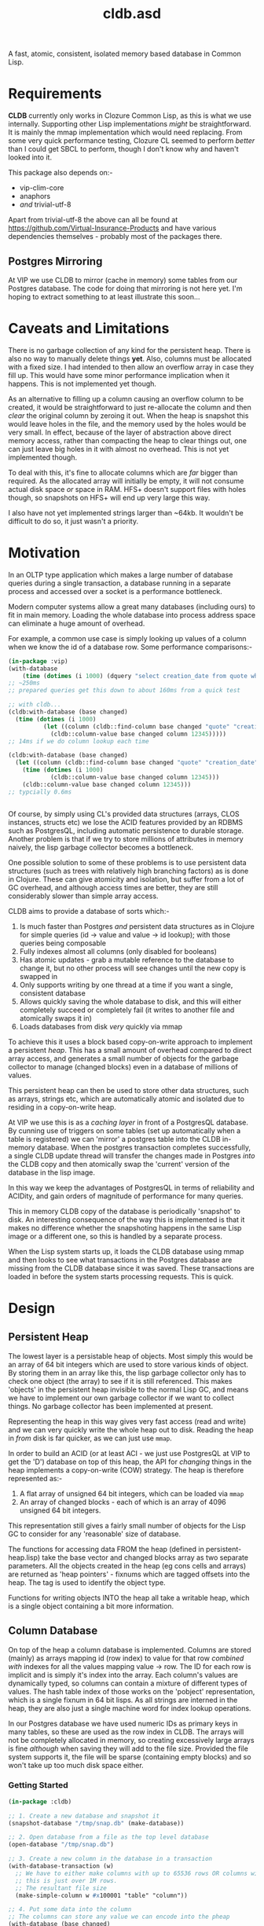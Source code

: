 #+TITLE: cldb.asd

A fast, atomic, consistent, isolated memory based database in Common
Lisp. 

* Requirements
*CLDB* currently only works in Clozure Common Lisp, as this is what we
use internally. Supporting other Lisp implementations /might/ be
straightforward. It is mainly the mmap implementation which would need
replacing. From some very quick performance testing, Clozure CL seemed
to perform /better/ than I could get SBCL to perform, though I don't
know why and haven't looked into it.

This package also depends on:-
- vip-clim-core
- anaphors
- /and/ trivial-utf-8

Apart from trivial-utf-8 the above can all be found at
https://github.com/Virtual-Insurance-Products and have various
dependencies themselves - probably most of the packages there. 

** Postgres Mirroring
At VIP we use CLDB to mirror (cache in memory) some tables from our
Postgres database. The code for doing that mirroring is not here
yet. I'm hoping to extract something to at least illustrate this
soon...

* Caveats and Limitations
There is no garbage collection of any kind for the persistent
heap. There is also no way to manually delete things *yet*. Also,
columns must be allocated with a fixed size. I had intended to then
allow an overflow array in case they fill up. This would have some
minor performance implication when it happens. This is not implemented
yet though.

As an alternative to filling up a column causing an overflow column to
be created, it would be straightforward to just re-allocate the column
and then /clear/ the original column by zeroing it out. When the heap
is snapshot this would leave holes in the file, and the memory used by
the holes would be very small. In effect, because of the layer of
abstraction above direct memory access, rather than compacting the
heap to clear things out, one can just leave big holes in it with
almost no overhead. This is not yet implemented though.

To deal with this, it's fine to allocate columns which are /far/
bigger than required. As the allocated array will initially be empty,
it will not consume actual disk space /or/ space in RAM. HFS+ doesn't
support files with holes though, so snapshots on HFS+ will end up very
large this way.
 
I also have not yet implemented strings larger than ~64kb. It wouldn't
be difficult to do so, it just wasn't a priority.

* Motivation
In an OLTP type application which makes a large number of database
queries during a single transaction, a database running in a separate
process and accessed over a socket is a performance bottleneck.

# find a reference to Stonebreaker

Modern computer systems allow a great many databases (including ours)
to fit in main memory. Loading the whole database into process address
space can eliminate a huge amount of overhead.

For example, a common use case is simply looking up values of a column
when we know the id of a database row. Some performance comparisons:-
#+begin_src lisp
(in-package :vip)
(with-database
    (time (dotimes (i 1000) (dquery "select creation_date from quote where id=12345"))))
;; ~250ms
;; prepared queries get this down to about 160ms from a quick test

;; with cldb...
(cldb:with-database (base changed)
  (time (dotimes (i 1000)
          (let ((column (cldb::find-column base changed "quote" "creation_date")))
            (cldb::column-value base changed column 12345)))))
;; 14ms if we do column lookup each time

(cldb:with-database (base changed)
  (let ((column (cldb::find-column base changed "quote" "creation_date")))
    (time (dotimes (i 1000)
            (cldb::column-value base changed column 12345)))
    (cldb::column-value base changed column 12345)))
;; typcially 0.6ms


#+end_src

Of course, by simply using CL's provided data structures (arrays, CLOS
instances, structs etc) we lose the ACID features provided by an RDBMS
such as PostgresQL, including automatic persistence to durable
storage. Another problem is that if we try to store millions of
attributes in memory naively, the lisp garbage collector becomes a
bottleneck.

One possible solution to some of these problems is to use persistent
data structures (such as trees with relatively high branching factors)
as is done in Clojure. These can give atomicity and isolation, but
suffer from a lot of GC overhead, and although access times are
better, they are still considerably slower than simple array access.

CLDB aims to provide a database of sorts which:-
1. Is much faster than Postgres /and/ persistent data structures as in
   Clojure for simple queries (id -> value and value -> id lookup);
   with those queries being composable
2. Fully indexes almost all columns (only disabled for booleans)
3. Has atomic updates - grab a mutable reference to the database to
   change it, but no other process will see changes until the new copy
   is swapped in
4. Only supports writing by one thread at a time if you want a single,
   consistent database
5. Allows quickly saving the whole database to disk, and this will
   either completely succeed or completely fail (it writes to another
   file and atomically swaps it in)
6. Loads databases from disk /very/ quickly via mmap

To achieve this it uses a block based copy-on-write approach to
implement a persistent /heap/. This has a small amount of overhead
compared to direct array access, and generates a small number of
objects for the garbage collector to manage (changed blocks) even in a
database of millions of values.

This persistent heap can then be used to store other data structures,
such as arrays, strings etc, which are automatically atomic and
isolated due to residing in a copy-on-write heap.

At VIP we use this is as a /caching layer/ in front of a PostgresQL
database. By cunning use of triggers on some tables (set up
automatically when a table is registered) we can 'mirror' a postgres
table into the CLDB in-memory database. When the postgres transaction
completes successfully, a single CLDB update thread will transfer the
changes made in Postgres /into/ the CLDB copy and then atomically swap
the 'current' version of the database in the lisp image.

In this way we keep the advantages of PostgresQL in terms of
reliability and ACIDity, and gain orders of magnitude of performance
for many queries.

This in memory CLDB copy of the database is periodically 'snapshot' to
disk. An interesting consequence of the way this is implemented is
that it makes no difference whether the snapshoting happens in the
same Lisp image or a different one, so this is handled by a separate
process.

When the Lisp system starts up, it loads the CLDB database using mmap
and then looks to see what transactions in the Postgres database are
missing from the CLDB database since it was saved. These transactions
are loaded in before the system starts processing requests. This is
quick.


* Design

** Persistent Heap
The lowest layer is a persistable heap of objects. Most simply this
would be an array of 64 bit integers which are used to store various
kinds of object. By storing them in an array like this, the lisp
garbage collector only has to check one object (the array) to see if
it is still referenced. This makes 'objects' in the persistent heap
invisible to the normal Lisp GC, and means we have to implement our
own garbage collector if we want to collect things. No garbage
collector has been implemented at present.

Representing the heap in this way gives very fast access (read and
write) and we can very quickly write the whole heap out to
disk. Reading the heap in /from/ disk is far quicker, as we can just
use ~mmap~.

In order to build an ACID (or at least ACI - we just use PostgresQL at
VIP to get the 'D') database on top of this heap, the API for
/changing/ things in the heap implements a copy-on-write (COW)
strategy. The heap is therefore represented as:-

1. A flat array of unsigned 64 bit integers, which can be loaded via
   ~mmap~
2. An array of changed blocks - each of which is an array of 4096
   unsigned 64 bit integers.

This representation still gives a fairly small number of objects for
the Lisp GC to consider for any 'reasonable' size of database.

The functions for accessing data FROM the heap (defined in
persistent-heap.lisp) take the base vector and changed blocks array as
two separate parameters. All the objects created in the heap (eg cons
cells and arrays) are returned as 'heap pointers' - fixnums which are
tagged offsets into the heap. The tag is used to identify the object
type. 

Functions for writing objects INTO the heap all take a writable heap,
which is a single object containing a bit more information. 

** Column Database
On top of the heap a column database is implemented. Columns are
stored (mainly) as arrays mapping id (row index) to value for that row
/combined with/ indexes for all the values mapping value -> row. The
ID for each row is implicit and is simply it's index into the
array. Each column's values are dynamically typed, so columns can
contain a mixture of different types of values. The hash table index
of those works on the 'pobject' representation, which is a single
fixnum in 64 bit lisps. As all strings are interned in the heap, they
are also just a single machine word for index lookup operations. 

In our Postgres database we have used numeric IDs as primary keys in
many tables, so these are used as the row index in CLDB. The arrays
will not be completely allocated in memory, so creating excessively
large arrays is fine /although/ when saving they will add to the file
size. Provided the file system supports it, the file will be sparse
(containing empty blocks) and so won't take up too much disk space
either.

*** Getting Started
#+begin_src lisp
(in-package :cldb)
    
;; 1. Create a new database and snapshot it
(snapshot-database "/tmp/snap.db" (make-database))

;; 2. Open database from a file as the top level database
(open-database "/tmp/snap.db")

;; 3. Create a new column in the database in a transaction
(with-database-transaction (w)
  ;; We have to either make columns with up to 65536 rows OR columns with 1+2**n rows up to some limit
  ;; this is just over 1M rows.
  ;; The resultant file size 
  (make-simple-column w #x100001 "table" "column"))

;; 4. Put some data into the column
;; The columns can store any value we can encode into the pheap
(with-database (base changed)
  ;; The find-column function takes base vector and changed block list as it is a 'read' function
  (let ((column (find-column base changed "table" "column")))
    ;; make a writable snapshot
    (with-database-transaction (writable)
      (loop for i from 0 to 10
         do (setf (column-value writable column i) (* i i)))
      (setf (column-value writable column 11)
            "This is a string")
      )
    ))

;; passing atomic creates a temporary file to save and then moves the temporary over the previous once done
(snapshot-database "/tmp/snap.db" *current-database* :atomic)

;; close the database
(close-database)

;; open it again
(open-database "/tmp/snap.db")

;; read the data
(with-database (base changed)
  (let ((column (find-column base changed "table" "column")))
    (loop for i from 0 to 11
         collect (column-value base changed column i))))

;; Change the data
(with-database (base changed)
  (let ((col (find-column base changed "table" "column")))
    (with-database-transaction (w)
      (setf (column-value w col 0) t
            (column-value w col 1) nil
            ;; general symbols are not presently supported...
            ;; (column-value w col 2) 'hello
            ;; though all strings are interned
            (column-value w col 2) "hello"
            ;; (and small strings are encoded in a single 64 bit word)
            ;; rationals are stored as rationals
            (column-value w col 3) 1/3
            ))))

;; column-index-lookup returns a function which will look up row IDs from a column value
(with-database (base changed)
  (let ((results nil))
    (funcall (funcall (column-index-lookup (find-column base changed "table" "column"))
                      base changed
                      ;; this is the value we are looking for:-
                      "hello")
             (lambda (row)
               (push row results)))
    (reverse results)))

;; ...which can also be written as:-
(query (index-lookup "table" "column")
       (collect "hello"))
;; (see below for the query interface)

#+end_src

As much as possible lookups are only performed
once. ~column-index-lookup~ takes the table and column name and
returns a function to lookup column rows from values. When looking up
different values in the same table and column this avoids the need
to find the column itself in the heap repeatedly.

Having found the column we can pass ~base~, ~changed~ and a value to
the resultant function and it will lookup interned strings in the
heap, and otherwise convert the lisp object into a 'pobject' - which
is represented as a fixnum. All lisp objects which can be dealt with
here will be converted to fixnums. *Note*: columns can't meaningfully
store list values, cons cells or arrays, though the heap /can/. These
are used in the heap to build columns, including their indexes (as
hash tables). 

Having resolved the value to a pobject we then get an iterator
function which repeatedly calls a function passed to it with the row
indexes which match the value.

** Queries
To provide a convenient interface to access information from this
database there is a library of functions which can be composed
together and a macro called ~cldb:query~.

The following will find all 5 legged mammals by doing an index lookup
to get all mammals then checking for the leg count being 5 and will
return t if any are found:-
#+begin_src lisp
(cldb:query (cldb:index-lookup "animal" "type") ; find all animal of some type
            (cldb:column-equal "animal" "legs" 5) ; with 5 legs
            (cldb:exists "mammal"))
#+end_src

The following does the same, but by first doing an index lookup for
all 5 legged animals and /then/ checking to see whether they are a
mammal. It is likely to be quicker as there are probably more mammals
than 5 legged animals.
#+begin_src lisp
(cldb:query (cldb:index-lookup "animal" "legs")
            (cldb:column-equal "animal" "type" "mammal")
            (cldb:exists 5))
#+end_src

The ~query~ macro threads the parameters for base vector and changed
blocks through the nested calls and uses ~compose~ to combine the
query functions. *Note* ~cldb:compose~ is not the standard compose
function. It composes CQFs (composable query functions). The above
macro expands to:-
#+begin_src lisp
(WITH-DATABASE
  (#:BASE-VECTOR91268932 #:CHANGED-BLOCKS91268933)
  (EXISTS #:BASE-VECTOR91268932
          #:CHANGED-BLOCKS91268933
          (COMPOSE (INDEX-LOOKUP #:BASE-VECTOR91268932
                                 #:CHANGED-BLOCKS91268933
                                 "animal"
                                 "legs")
                   (COLUMN-EQUAL #:BASE-VECTOR91268932
                                 #:CHANGED-BLOCKS91268933
                                 "animal"
                                 "type"
                                 "mammal"))
          5))
#+end_src

It is also possible to omit the terminal clause:-
#+begin_src lisp
(cldb:query (cldb:index-lookup "animal" "legs")
            (cldb:column-equal "animal" "type" "mammal"))
#+end_src

Which gives
#+begin_src lisp
(WITH-DATABASE
  (#:BASE-VECTOR91296885 #:CHANGED-BLOCKS91296886)
  (COMPOSE (INDEX-LOOKUP #:BASE-VECTOR91296885
                         #:CHANGED-BLOCKS91296886
                         "animal"
                         "legs")
           (COLUMN-EQUAL #:BASE-VECTOR91296885
                         #:CHANGED-BLOCKS91296886
                         "animal"
                         "type"
                         "mammal")))
#+end_src

The result of this could then be passed to ~exists~, ~collect~ or
~collect-1~. ~exists~ is defined as:-
#+begin_src lisp
(defun exists (b c cqf value)
  (funcall (funcall cqf b c value)
           (lambda (x)
             (declare (ignore x))
             (return-from exists t))))
#+end_src

** Metaclass
We can also do the following:-

#+begin_src lisp
;; as the CLDB metaclass won't create columns in the databaes we must do that manually for now
;; (in our system the columns come from the postgres database)
(with-database-transaction (w)
  (loop for slot in '("name" "full_name" "password_hash" "salt")
     do (make-simple-column w #x100001 "user_account" slot)))


(defclass user-account ()
  ((name :reader name :type string)
   (full-name :reader full-name :type string)
   (password-hash :reader password-hash :type string)
   (salt :reader salt :type string))
  (:metaclass cldb-class))

;; (cldb:get-instance 'user-account 1)


(defclass post ()
  ((user-account :type user-account :initarg :user-account :reader user-account)
   (message :type string :initarg :message :reader message)
   (date :type integer :initarg :date :reader date))
  (:metaclass cldb-class))

#+end_src

The values for the slots are read directly from the persistent heap
and not cached in the object in any way. At VIP this is used as a way
to access objects mirrored from a postgres database, so we have not,
as yet, made a way to /create/ or /mutate/ these objects. This would
certainly be possible, but would (of course) require a reference to a
writeable heap. There is currently no dynamically bound writeable
heap - all the heap modification functions take it as an explicit
parameter by design. 

Queries can also be performed at the metaclass level and the query
optimzier (invoked from the ~query~ macro) will attempt to simplify
any lookups avoiding generating CLOS objects only to access a single
slot value from them and will just generate appropriate ~index-lookup~
and ~column-value~ compositions where possible. 

* Future Work
In order to achieve durability in an in memory database with periodic
snapshots the obvious solution is to simply log all updates. This is
the key missing part needed to make CLDB a viable database on its
own. Since, at VIP, we were already using PostgresQL as our main RDBMS
and have no near term plans to change that, we have used PostgresQL to
handle the durability. This works very well from a reliability
standpoint, though the way it achieves this is far more complicated
than a simple logging system and bottlenecks write performance
significantly. 

As noted in the *Metaclass* section above, no object creation or
mutation for the metaclass has been implemented either. At VIP the
mutation is all handled through Postgres (in various ways) and so the
CLDB objects only serve for reading data. To extend this to be more of
a full, independent, database would require implementing that, along
with other write methods.


